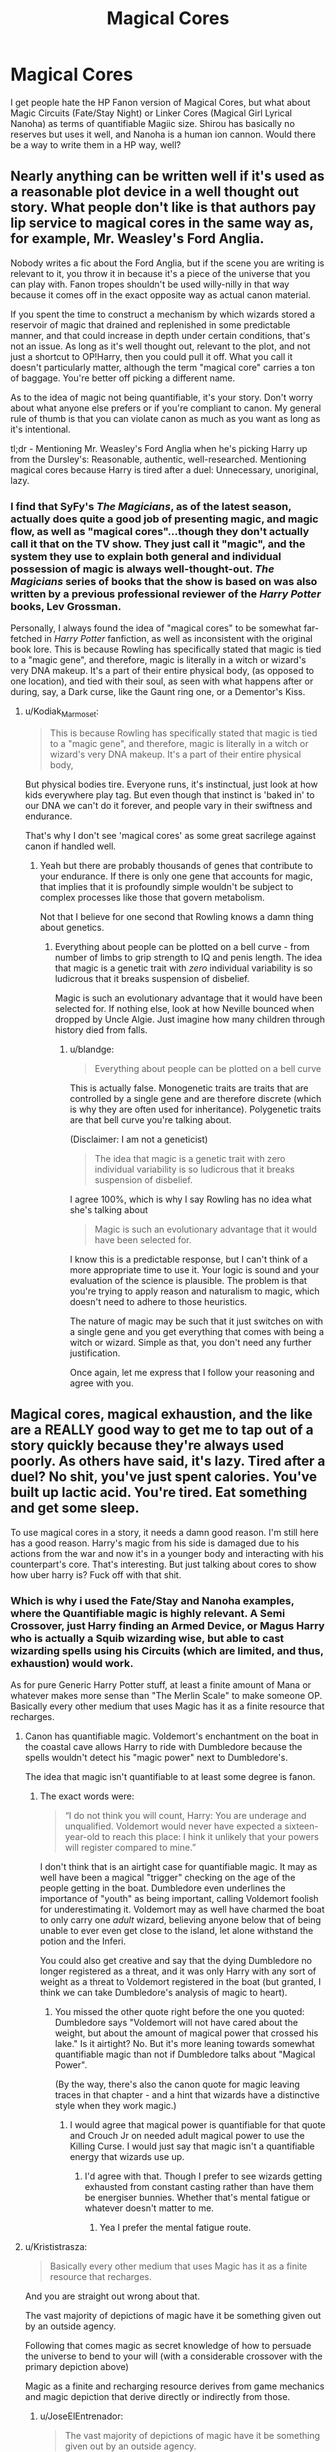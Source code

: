 #+TITLE: Magical Cores

* Magical Cores
:PROPERTIES:
:Author: LittenInAScarf
:Score: 13
:DateUnix: 1526523117.0
:DateShort: 2018-May-17
:FlairText: Discussion
:END:
I get people hate the HP Fanon version of Magical Cores, but what about Magic Circuits (Fate/Stay Night) or Linker Cores (Magical Girl Lyrical Nanoha) as terms of quantifiable Magiic size. Shirou has basically no reserves but uses it well, and Nanoha is a human ion cannon. Would there be a way to write them in a HP way, well?


** Nearly anything can be written well if it's used as a reasonable plot device in a well thought out story. What people don't like is that authors pay lip service to magical cores in the same way as, for example, Mr. Weasley's Ford Anglia.

Nobody writes a fic about the Ford Anglia, but if the scene you are writing is relevant to it, you throw it in because it's a piece of the universe that you can play with. Fanon tropes shouldn't be used willy-nilly in that way because it comes off in the exact opposite way as actual canon material.

If you spent the time to construct a mechanism by which wizards stored a reservoir of magic that drained and replenished in some predictable manner, and that could increase in depth under certain conditions, that's not an issue. As long as it's well thought out, relevant to the plot, and not just a shortcut to OP!Harry, then you could pull it off. What you call it doesn't particularly matter, although the term "magical core" carries a ton of baggage. You're better off picking a different name.

As to the idea of magic not being quantifiable, it's your story. Don't worry about what anyone else prefers or if you're compliant to canon. My general rule of thumb is that you can violate canon as much as you want as long as it's intentional.

tl;dr - Mentioning Mr. Weasley's Ford Anglia when he's picking Harry up from the Dursley's: Reasonable, authentic, well-researched. Mentioning magical cores because Harry is tired after a duel: Unnecessary, unoriginal, lazy.
:PROPERTIES:
:Author: blandge
:Score: 21
:DateUnix: 1526526116.0
:DateShort: 2018-May-17
:END:

*** I find that SyFy's /The Magicians/, as of the latest season, actually does quite a good job of presenting magic, and magic flow, as well as "magical cores"...though they don't actually call it that on the TV show. They just call it "magic", and the system they use to explain both general and individual possession of magic is always well-thought-out. /The Magicians/ series of books that the show is based on was also written by a previous professional reviewer of the /Harry Potter/ books, Lev Grossman.

Personally, I always found the idea of "magical cores" to be somewhat far-fetched in /Harry Potter/ fanfiction, as well as inconsistent with the original book lore. This is because Rowling has specifically stated that magic is tied to a "magic gene", and therefore, magic is literally in a witch or wizard's very DNA makeup. It's a part of their entire physical body, (as opposed to one location), and tied with their soul, as seen with what happens after or during, say, a Dark curse, like the Gaunt ring one, or a Dementor's Kiss.
:PROPERTIES:
:Author: Obversa
:Score: 4
:DateUnix: 1526529203.0
:DateShort: 2018-May-17
:END:

**** u/Kodiak_Marmoset:
#+begin_quote
  This is because Rowling has specifically stated that magic is tied to a "magic gene", and therefore, magic is literally in a witch or wizard's very DNA makeup. It's a part of their entire physical body,
#+end_quote

But physical bodies tire. Everyone runs, it's instinctual, just look at how kids everywhere play tag. But even though that instinct is 'baked in' to our DNA we can't do it forever, and people vary in their swiftness and endurance.

That's why I don't see 'magical cores' as some great sacrilege against canon if handled well.
:PROPERTIES:
:Author: Kodiak_Marmoset
:Score: 3
:DateUnix: 1526533888.0
:DateShort: 2018-May-17
:END:

***** Yeah but there are probably thousands of genes that contribute to your endurance. If there is only one gene that accounts for magic, that implies that it is profoundly simple wouldn't be subject to complex processes like those that govern metabolism.

Not that I believe for one second that Rowling knows a damn thing about genetics.
:PROPERTIES:
:Author: blandge
:Score: 1
:DateUnix: 1526535032.0
:DateShort: 2018-May-17
:END:

****** Everything about people can be plotted on a bell curve - from number of limbs to grip strength to IQ and penis length. The idea that magic is a genetic trait with /zero/ individual variability is so ludicrous that it breaks suspension of disbelief.

Magic is such an evolutionary advantage that it would have been selected for. If nothing else, look at how Neville bounced when dropped by Uncle Algie. Just imagine how many children through history died from falls.
:PROPERTIES:
:Author: Kodiak_Marmoset
:Score: 6
:DateUnix: 1526536135.0
:DateShort: 2018-May-17
:END:

******* u/blandge:
#+begin_quote
  Everything about people can be plotted on a bell curve
#+end_quote

This is actually false. Monogenetic traits are traits that are controlled by a single gene and are therefore discrete (which is why they are often used for inheritance). Polygenetic traits are that bell curve you're talking about.

(Disclaimer: I am not a geneticist)

#+begin_quote
  The idea that magic is a genetic trait with zero individual variability is so ludicrous that it breaks suspension of disbelief.
#+end_quote

I agree 100%, which is why I say Rowling has no idea what she's talking about

#+begin_quote
  Magic is such an evolutionary advantage that it would have been selected for.
#+end_quote

I know this is a predictable response, but I can't think of a more appropriate time to use it. Your logic is sound and your evaluation of the science is plausible. The problem is that you're trying to apply reason and naturalism to magic, which doesn't need to adhere to those heuristics.

The nature of magic may be such that it just switches on with a single gene and you get everything that comes with being a witch or wizard. Simple as that, you don't need any further justification.

Once again, let me express that I follow your reasoning and agree with you.
:PROPERTIES:
:Author: blandge
:Score: 5
:DateUnix: 1526538120.0
:DateShort: 2018-May-17
:END:


** Magical cores, magical exhaustion, and the like are a REALLY good way to get me to tap out of a story quickly because they're always used poorly. As others have said, it's lazy. Tired after a duel? No shit, you've just spent calories. You've built up lactic acid. You're tired. Eat something and get some sleep.

To use magical cores in a story, it needs a damn good reason. I'm still here has a good reason. Harry's magic from his side is damaged due to his actions from the war and now it's in a younger body and interacting with his counterpart's core. That's interesting. But just talking about cores to show how uber harry is? Fuck off with that shit.
:PROPERTIES:
:Author: viol8er
:Score: 8
:DateUnix: 1526527738.0
:DateShort: 2018-May-17
:END:

*** Which is why i used the Fate/Stay and Nanoha examples, where the Quantifiable magic is highly relevant. A Semi Crossover, just Harry finding an Armed Device, or Magus Harry who is actually a Squib wizarding wise, but able to cast wizarding spells using his Circuits (which are limited, and thus, exhaustion) would work.

As for pure Generic Harry Potter stuff, at least a finite amount of Mana or whatever makes more sense than "The Merlin Scale" to make someone OP. Basically every other medium that uses Magic has it as a finite resource that recharges.
:PROPERTIES:
:Author: LittenInAScarf
:Score: 2
:DateUnix: 1526528234.0
:DateShort: 2018-May-17
:END:

**** Canon has quantifiable magic. Voldemort's enchantment on the boat in the coastal cave allows Harry to ride with Dumbledore because the spells wouldn't detect his "magic power" next to Dumbledore's.

The idea that magic isn't quantifiable to at least some degree is fanon.
:PROPERTIES:
:Author: Starfox5
:Score: 5
:DateUnix: 1526550343.0
:DateShort: 2018-May-17
:END:

***** The exact words were:

#+begin_quote
  “I do not think you will count, Harry: You are underage and unqualified. Voldemort would never have expected a sixteen-year-old to reach this place: I hink it unlikely that your powers will register compared to mine.”
#+end_quote

I don't think that is an airtight case for quantifiable magic. It may as well have been a magical "trigger" checking on the age of the people getting in the boat. Dumbledore even underlines the importance of "youth" as being important, calling Voldemort foolish for underestimating it. Voldemort may as well have charmed the boat to only carry one /adult/ wizard, believing anyone below that of being unable to ever even get close to the island, let alone withstand the potion and the Inferi.

You could also get creative and say that the dying Dumbledore no longer registered as a threat, and it was only Harry with any sort of weight as a threat to Voldemort registered in the boat (but granted, I think we can take Dumbledore's analysis of magic to heart).
:PROPERTIES:
:Author: UndeadBBQ
:Score: 4
:DateUnix: 1526588898.0
:DateShort: 2018-May-18
:END:

****** You missed the other quote right before the one you quoted: Dumbledore says "Voldemort will not have cared about the weight, but about the amount of magical power that crossed his lake." Is it airtight? No. But it's more leaning towards somewhat quantifiable magic than not if Dumbledore talks about "Magical Power".

(By the way, there's also the canon quote for magic leaving traces in that chapter - and a hint that wizards have a distinctive style when they work magic.)
:PROPERTIES:
:Author: Starfox5
:Score: 3
:DateUnix: 1526590338.0
:DateShort: 2018-May-18
:END:

******* I would agree that magical power is quantifiable for that quote and Crouch Jr on needed adult magical power to use the Killing Curse. I would just say that magic isn't a quantifiable energy that wizards use up.
:PROPERTIES:
:Author: MindForgedManacle
:Score: 1
:DateUnix: 1526612832.0
:DateShort: 2018-May-18
:END:

******** I'd agree with that. Though I prefer to see wizards getting exhausted from constant casting rather than have them be energiser bunnies. Whether that's mental fatigue or whatever doesn't matter to me.
:PROPERTIES:
:Author: Starfox5
:Score: 2
:DateUnix: 1526635200.0
:DateShort: 2018-May-18
:END:

********* Yea I prefer the mental fatigue route.
:PROPERTIES:
:Author: MindForgedManacle
:Score: 2
:DateUnix: 1526644904.0
:DateShort: 2018-May-18
:END:


**** u/Krististrasza:
#+begin_quote
  Basically every other medium that uses Magic has it as a finite resource that recharges.
#+end_quote

And you are straight out wrong about that.

The vast majority of depictions of magic have it be something given out by an outside agency.

Following that comes magic as secret knowledge of how to persuade the universe to bend to your will (with a considerable crossover with the primary depiction above)

Magic as a finite and recharging resource derives from game mechanics and magic depiction that derive directly or indirectly from those.
:PROPERTIES:
:Author: Krististrasza
:Score: 1
:DateUnix: 1526580763.0
:DateShort: 2018-May-17
:END:

***** u/JoseElEntrenador:
#+begin_quote
  The vast majority of depictions of magic have it be something given out by an outside agency.
#+end_quote

Is that true or is that only true because of the literature we've read? I know in Western folk literature, it's very common for magic to not tire out individuals, but I'm curious about other literary traditions.

In Indian folktails for example, the conception of magic is completely different from that of Western stories. Magical humans don't really exist. Magic is either derived from prayer or some other divine attribute and often comes in discrete quantities. (Like you mentioned).

Because the two systems are so different I can totally see a conception of magic as something that comes in finite, rechargeable quantities as long pre-dating games.

I wonder how Eastern magic is, especially since many RPGs come from Japan. I know Chinese magic is tied to martial arts so I could totally see tiring out being a fundamental part of it.
:PROPERTIES:
:Author: JoseElEntrenador
:Score: 1
:DateUnix: 1526592154.0
:DateShort: 2018-May-18
:END:

****** It's it true not just for literature, that is actually some of the oldest, widest-spread magical and supernatural concepts. It harkens back to our stone-age ancestors and their ideas about the spirits imbuing the world around them.

I'm not talking about computer RPGs. Their /predecessor/ games invented the concept of discrete rechargeable quantities of magic for their game mechanics.
:PROPERTIES:
:Author: Krististrasza
:Score: 1
:DateUnix: 1526668076.0
:DateShort: 2018-May-18
:END:


**** u/AnimaLepton:
#+begin_quote
  Basically every other medium that uses Magic has it as a finite resource that recharges.
#+end_quote

Have you read A Certain Magical Index? Magic in that universe is largely based on ideas and doesn't have anything to do with a finite resource that recharges.

Even in the Nasuverse, with circuits/prana and quantifiable magic, stuff still gets handwaved a ton. It's up to author discretion.
:PROPERTIES:
:Author: AnimaLepton
:Score: 1
:DateUnix: 1526604038.0
:DateShort: 2018-May-18
:END:


**** As does the canon verse. Harry gets tired as he learns the patronus spell and has to rest before he can try again.
:PROPERTIES:
:Author: viol8er
:Score: 1
:DateUnix: 1526528545.0
:DateShort: 2018-May-17
:END:

***** Harry blacks out twice from facing the dementor boggart and barely remains conscious the third time. Do you read any indication whatsoever that this is anything but a natural physiological reaction to extreme stress?
:PROPERTIES:
:Author: blandge
:Score: 6
:DateUnix: 1526529840.0
:DateShort: 2018-May-17
:END:

****** Being forced to relive your parents deaths? Nah, just a minor psychological reaction... /s
:PROPERTIES:
:Author: viol8er
:Score: 6
:DateUnix: 1526530576.0
:DateShort: 2018-May-17
:END:

******* That's still dementor exposure. Nothing to do with magic being used up while trying the patronus charm.
:PROPERTIES:
:Author: AnIndividualist
:Score: 1
:DateUnix: 1526650003.0
:DateShort: 2018-May-18
:END:


****** During his training for Patronus he says using it was draining his energy (physically, not magically), but I'm fine attributing that to the boggart-Dementor since for the entire rest of the series magic isn't made to be an exhaustable source of energy.
:PROPERTIES:
:Author: MindForgedManacle
:Score: 3
:DateUnix: 1526530126.0
:DateShort: 2018-May-17
:END:

******* Harry himself does not /say/ anything to Lupin about his physical state during or after the Patronus incident other than answering that "Yes" he does feel fine.

The narrator also doesn't say a single thing about "energy levels." It does say that he feels exhausted, but clearly links this back to him maintaining consciousness when facing the dementors.

#+begin_quote
  The screaming inside Harry's head had started agian -- except this time, it sounded as though it were coming from a badly tuned radio -- softer and louder and softer again -- and he could still see the dementor -- it had halted -- and then a huge, silver shadow came bursting out of the end of Harry's wand, to hover between him and the dementor, and though Harry's legs felt like water, he was still on his feet -- though for how much longer, he wasn't sure --

  "Riddikulus!" roared Lupin, springing forward.

  There was a loud crack, and Harry's cloudy Patronus vanished along with the dementor, he sank into a chair, feeling exhausted as if he'd just run a mile, and felt his legs shaking.
#+end_quote

It's truly absurd to say that the purpose of Harry's exhaustion in this passage was JK Rowling's way of defining an as-of-yet and never again mentioned magical reservoir that limits a wizard's ability to release stored magical energy.

The vastly more simple and straight forward interpretation is that the author was using the physical effects to show the psychogenic impact of the encounter. Something akin to shock.
:PROPERTIES:
:Author: blandge
:Score: 6
:DateUnix: 1526531065.0
:DateShort: 2018-May-17
:END:

******** I'm rather annoyed that you A) Misrepresented what I said and B) Are completely wrong about what I was referencing. I literally said that PoA references the dementor draining his "physical energy, not magical", I never said magic was a reservoir and my actual comment response to this thread makes that abundantly clear . Further, that's not even the passage I referred to. Here it is:

#+begin_quote
  To make matters even worse, Harry's anti-Dementor lessons were not goingnearly as well as he had hoped. Several sessions on, he was able to producean indistinct, silvery shadow every time the Boggart-Dementor approached him,but his Patronus was too feeble to drive the Dementor away. All it did was hover, like a semitransparent cloud, /draining Harry of energy/ as he fought to keep it there.
#+end_quote

As I said, it's pretty clear this was talking about his physical energy, not some mana pool, which he couldn't maintain in the presence of a dementor. So chill out man.
:PROPERTIES:
:Author: MindForgedManacle
:Score: 2
:DateUnix: 1526534767.0
:DateShort: 2018-May-17
:END:

********* u/blandge:
#+begin_quote
  I'm rather annoyed that you A) Misrepresented what I said
#+end_quote

Why would this annoy you? Miscommunication isn't particularly uncommon, especially forum-style conversations that don't allow for real-time or verbal discussion.

In a similar vein, you also misinterpreted what I said, as I never claimed your position was that magic was a reservoir. I was arguing against the position that your statement implicitly supported (though you refuted). I am not annoyed, however, so fear not. Hopefully was can get through this without petty pickering.

#+begin_quote
  Are completely wrong about what I was referencing...

  Further, that's not even the passage I referred to. Here it is:
#+end_quote

True, honest mistake.

That is a very interesting passage, though. As you say, clearly it's his physical energy that is being drained. The question is, why would his maintaining a magic spell drain him of energy. That's awfully strange phrasing to describe what amounts to hard concentration.

This is definitely more convincing than the passage I quoted (though still not conclusive). *It explicitly states that maintaining the spell drains him* and not the dementor induced stress.

Upvote for the reference. I like it.
:PROPERTIES:
:Author: blandge
:Score: 1
:DateUnix: 1526536980.0
:DateShort: 2018-May-17
:END:

********** u/MindForgedManacle:
#+begin_quote
  Why would this annoy you?
#+end_quote

Maybe because you immediately jumped to saying how ridiculous it was without asking what I was referencing. Tends to color the tone of your post negatively.

#+begin_quote
  The question is, why would his maintaining a magic spell drain him of energy. That's awfully strange phrasing to describe what amounts to hard concentration.
#+end_quote

Is it odd? Aren't you a bit tired after having to keep extreme focus on something?
:PROPERTIES:
:Author: MindForgedManacle
:Score: 1
:DateUnix: 1526558310.0
:DateShort: 2018-May-17
:END:

*********** I don't know anyone who once passed out from intense focus. I don't think it's possible.\\
Then again, I'm not a doctor.
:PROPERTIES:
:Author: AnIndividualist
:Score: 1
:DateUnix: 1526650280.0
:DateShort: 2018-May-18
:END:

************ The passing out comes from the Dementor, not using the Patronus.
:PROPERTIES:
:Author: MindForgedManacle
:Score: 1
:DateUnix: 1526672877.0
:DateShort: 2018-May-19
:END:


***** No. Harry gets tired from dementor exposure.
:PROPERTIES:
:Author: AnIndividualist
:Score: 1
:DateUnix: 1526649956.0
:DateShort: 2018-May-18
:END:


***** Speaking of that, why does he get tired if he's only casting a spell? He stands relatively still, so the calories spent and lactic acid produced shouldn't be that much.

Following that, it's somewhat safe to say that some types of magic can be tiresome to use. Draining even.

And since energy comes from somewhere (and assuming that the laws of energy are not Magic's bitch), you /could/ say that the body transforms potential energy stored in the muscles into "magical energy"... or going beyond, you /could/ say that magical people have an organ that turns potential energy (Or whatever the name is for energy stored in muscles, I don't remember that part of physiology classes) into magic.

A... magical core if you will.

Or, if energy is finite, then it must be recovered. Then, magical exhaustion is /possible/.

I do agree that it's usually poorly used though.
:PROPERTIES:
:Author: will1707
:Score: -1
:DateUnix: 1526530022.0
:DateShort: 2018-May-17
:END:

****** He doesn't get tired from casting a spell, that never happens in HP.
:PROPERTIES:
:Author: MindForgedManacle
:Score: 5
:DateUnix: 1526534831.0
:DateShort: 2018-May-17
:END:


****** He tries the spell 3 times, so it's not as though his magical reserves have been slowly chipped away over hours. There are numerous other occasions where Harry and other witches and wizards throw around plenty more magic than that. Also, the actual text shows clearly that the maleffects come from fighting off a stress-induced blackout. I posted this elsewhere in the thread:

Harry himself does not say anything to Lupin about his physical state during or after the Patronus incident other than answering that "Yes" he does feel fine.

The narrator also doesn't say a single thing about "energy levels." It does say that he feels exhausted, but clearly links this back to him maintaining consciousness when facing the dementors.

#+begin_quote
  The screaming inside Harry's head had started agian -- except this time, it sounded as though it were coming from a badly tuned radio -- softer and louder and softer again -- and he could still see the dementor -- it had halted -- and then a huge, silver shadow came bursting out of the end of Harry's wand, to hover between him and the dementor, and though Harry's legs felt like water, he was still on his feet -- though for how much longer, he wasn't sure --

  "Riddikulus!" roared Lupin, springing forward.

  There was a loud crack, and Harry's cloudy Patronus vanished along with the dementor, he sank into a chair, feeling exhausted as if he'd just run a mile, and felt his legs shaking.
#+end_quote

It's truly absurd to say that the purpose of Harry's exhaustion in this passage was JK Rowling's way of defining an as-of-yet and never again mentioned magical reservoir that limits a wizard's ability to release stored magical energy.

The vastly more simple and straight forward interpretation is that the author was using the physical effects to show the psychogenic impact of the encounter. Something akin to shock.
:PROPERTIES:
:Author: blandge
:Score: 2
:DateUnix: 1526532801.0
:DateShort: 2018-May-17
:END:


****** This is the problem though, we're treating magic as if it's some something that could be understood by real-life science, nothing in the series says we should equate the rules of real life to the rules of science.
:PROPERTIES:
:Score: 2
:DateUnix: 1526530304.0
:DateShort: 2018-May-17
:END:

******* We shouldn't. That doesn't mean we /can't/.
:PROPERTIES:
:Author: will1707
:Score: 1
:DateUnix: 1526530523.0
:DateShort: 2018-May-17
:END:


****** Go watch four hours of movies, then go study for four hours. Which one actually made you tired? Using your brain is incredibly caloric intense.
:PROPERTIES:
:Author: viol8er
:Score: 2
:DateUnix: 1526530415.0
:DateShort: 2018-May-17
:END:

******* Now pump that up to 11, make complex transfigurations and obscure spellwork in both attack and defense, while jumping from one to the other in milliseconds and all that while silently casting and keeping an eye on your opponent.

Dumbledore and Voldemort's brains are much more impressive attributes than their "huge magical cores".
:PROPERTIES:
:Author: UndeadBBQ
:Score: 2
:DateUnix: 1526588298.0
:DateShort: 2018-May-18
:END:


******* True, I hadn't considered that.

Brains = cores does make some sense...
:PROPERTIES:
:Author: will1707
:Score: 1
:DateUnix: 1526530495.0
:DateShort: 2018-May-17
:END:


** As much as I am hesitant on magical cores, I do think magic access/reserves being unequal holds some merit, both by age and persons. Fiendfyre could be cast by a 5 year old if power is truly equal regardless of age. If everyone had the same access to magic then how does Voldemort duel 4 people at once at the Battle of Hogwarts? Skill and knowledge aren't that big of an elevator.

As to writing them well? Don't just have it be a lazy plot device. Why does Harry need to be powerful? Why must his core be large? Is it necessary to establish his goals? Plot and character development are much more important, if core usage doesn't drive those I wouldn't bother and try to avoid using them if at all possible.
:PROPERTIES:
:Author: moomoogoat
:Score: 10
:DateUnix: 1526523470.0
:DateShort: 2018-May-17
:END:

*** u/blandge:
#+begin_quote
  I do think magic access/reserves being unequal holds some merit
#+end_quote

I tried a few times to argue this point (on your side) against [[/u/Taure]], but search as I might, there doesn't appear to be one shred of evidence for this. Maybe you can do what I couldn't. Name me one specific example from canon where somebody "runs out" of magic or can't learn a spell because they didn't have big enough "reserves," and I'll consider the topic reopened.
:PROPERTIES:
:Author: blandge
:Score: 3
:DateUnix: 1526528809.0
:DateShort: 2018-May-17
:END:

**** u/will1707:
#+begin_quote
  or can't learn a spell because they didn't have big enough "reserves,"
#+end_quote

Squibs, maybe.
:PROPERTIES:
:Author: will1707
:Score: 1
:DateUnix: 1526530103.0
:DateShort: 2018-May-17
:END:

***** Having magic appears to be a binary proposition. Do we see any examples of a squib being limited to a few skills they can use? Something like:

Linkffn(Almost a Squib by BajaB)
:PROPERTIES:
:Author: blandge
:Score: 3
:DateUnix: 1526531463.0
:DateShort: 2018-May-17
:END:

****** u/will1707:
#+begin_quote
  Do we see any examples of a squib being limited to a few skills they can use?
#+end_quote

There's the [[http://harrypotter.wikia.com/wiki/Kwikspell][course that Filch takes on the 2^{nd} book.]] But I think it was oriented at adults without a proper education, not to squibs as Filch thought.

I guess it could be said that being able to see things that muggles can't could be considered a minor skill.
:PROPERTIES:
:Author: will1707
:Score: 2
:DateUnix: 1526531806.0
:DateShort: 2018-May-17
:END:

******* That indicates the Filch is trying to learn magic, but it takes another massive leap to assume he can actually use it to do anything.
:PROPERTIES:
:Author: blandge
:Score: 1
:DateUnix: 1526532059.0
:DateShort: 2018-May-17
:END:

******** That was my point; maybe it wasn't properly explained.

Kwikspell is aimed at adults who, for whatever reason, never had a proper education. That would require having magic.

Filch most likely didn't know that, and thought that he'd be able to use magic if he followed the course; ignoring the fact that he had no magic to begin with (Or he had it, but he had no access to it. I'm not sure how squibs are explained in Lore)
:PROPERTIES:
:Author: will1707
:Score: 2
:DateUnix: 1526532299.0
:DateShort: 2018-May-17
:END:

********* This I buy.

I suppose there are a couple instances where a /very/ loose interpretation might +support+ imply something like magical cores.
:PROPERTIES:
:Author: blandge
:Score: 1
:DateUnix: 1526532703.0
:DateShort: 2018-May-17
:END:

********** u/will1707:
#+begin_quote
  magical cores
#+end_quote

[[https://old.reddit.com/r/HPfanfiction/comments/8k0l1q/magical_cores/dz44jen/?context=3][Brains.]]

Then, magical exhaustion just means that our brains burnt a lot of calories.
:PROPERTIES:
:Author: will1707
:Score: 1
:DateUnix: 1526532843.0
:DateShort: 2018-May-17
:END:

*********** [[https://old.reddit.com/r/HPfanfiction/comments/8k0l1q/magical_cores/dz4667h/][No, because the example that you and viol8r are discussing wasn't 4 hours worth of burned calories. It was more like 15 minutes of intense emotional stress.]] Rowling is describing shock.

Regardless, there's no reason to put the term "magical" in front of normal, run of the mill exhaustion.
:PROPERTIES:
:Author: blandge
:Score: 2
:DateUnix: 1526533393.0
:DateShort: 2018-May-17
:END:


******* JKR said on her website that since Filch is a squib the Kwikspell course would never have worked for him.
:PROPERTIES:
:Author: MindForgedManacle
:Score: 1
:DateUnix: 1526613173.0
:DateShort: 2018-May-18
:END:

******** She knows that. We know that. Does Filch know that? The book seems to imply that he doesn't. Or he's very, *very* hopeful.
:PROPERTIES:
:Author: will1707
:Score: 1
:DateUnix: 1526613350.0
:DateShort: 2018-May-18
:END:

********* I assume it's just the usual deal: self-help products preying on those who don't know better.
:PROPERTIES:
:Author: MindForgedManacle
:Score: 2
:DateUnix: 1526613745.0
:DateShort: 2018-May-18
:END:


****** [[https://www.fanfiction.net/s/3885086/1/][*/Almost a Squib/*]] by [[https://www.fanfiction.net/u/943028/BajaB][/BajaB/]]

#+begin_quote
  What if Vernon and Petunia were even more successfull in 'beating all that nonsense' out of Harry? A silly AU story of a nonpowerful, but cunning, Harry.
#+end_quote

^{/Site/:} ^{fanfiction.net} ^{*|*} ^{/Category/:} ^{Harry} ^{Potter} ^{*|*} ^{/Rated/:} ^{Fiction} ^{K} ^{*|*} ^{/Chapters/:} ^{7} ^{*|*} ^{/Words/:} ^{46,899} ^{*|*} ^{/Reviews/:} ^{1,092} ^{*|*} ^{/Favs/:} ^{4,042} ^{*|*} ^{/Follows/:} ^{935} ^{*|*} ^{/Updated/:} ^{1/18/2008} ^{*|*} ^{/Published/:} ^{11/11/2007} ^{*|*} ^{/Status/:} ^{Complete} ^{*|*} ^{/id/:} ^{3885086} ^{*|*} ^{/Language/:} ^{English} ^{*|*} ^{/Genre/:} ^{Humor/Parody} ^{*|*} ^{/Characters/:} ^{Harry} ^{P.} ^{*|*} ^{/Download/:} ^{[[http://www.ff2ebook.com/old/ffn-bot/index.php?id=3885086&source=ff&filetype=epub][EPUB]]} ^{or} ^{[[http://www.ff2ebook.com/old/ffn-bot/index.php?id=3885086&source=ff&filetype=mobi][MOBI]]}

--------------

*FanfictionBot*^{2.0.0-beta} | [[https://github.com/tusing/reddit-ffn-bot/wiki/Usage][Usage]]
:PROPERTIES:
:Author: FanfictionBot
:Score: 1
:DateUnix: 1526531475.0
:DateShort: 2018-May-17
:END:


**** u/FFCheck:
#+begin_quote
  Avada Kedavra's a curse that needs a powerful bit of magic behind it -- you could all get your wands out now and point them at me and say the words, and I doubt I'd get so much as a nose-bleed. - Moody GoF
#+end_quote

Not a popular opinion but this quote to me this makes it seem like there is some sort of magical power/core/access/reserve, to what extent, who knows.
:PROPERTIES:
:Author: FFCheck
:Score: 1
:DateUnix: 1526569931.0
:DateShort: 2018-May-17
:END:

***** A powerful bit of magic in the HP system could also stem from the understanding of murder - to understand what it means to kill a person. Maybe it requires such a malevolent state of mind that a normal child couldn't possibly comprehend it.

In other words: There is always something else than a manapool.
:PROPERTIES:
:Author: UndeadBBQ
:Score: 2
:DateUnix: 1526588015.0
:DateShort: 2018-May-18
:END:

****** u/FFCheck:
#+begin_quote
  There is always something else than a manapool
#+end_quote

Right but it doesn't mean there isn't some sort of manapool. It could be manapool + other stuff. I'm just saying that that piece could show that there is some sort of system in place.

#+begin_quote
  A powerful bit of magic in the HP system *could* also stem
#+end_quote

Sure, but that's just an interpretation as well. Nothing says it can't just be the literal meaning. It could just be exactly as it says "needs a powerful bit of magic".
:PROPERTIES:
:Author: FFCheck
:Score: 1
:DateUnix: 1526599560.0
:DateShort: 2018-May-18
:END:

******* Yeah, but check my flair for my opinion on manapools in fiction ;D
:PROPERTIES:
:Author: UndeadBBQ
:Score: 2
:DateUnix: 1526634787.0
:DateShort: 2018-May-18
:END:

******** That's fair considering a vast majority of the fics use it for lazy plot devices. I'm not saying that's a wrong opinion to have, just saying that in canon, it does support some degree of magic power/pool/etc whatever you want to call it.
:PROPERTIES:
:Author: FFCheck
:Score: 1
:DateUnix: 1526653978.0
:DateShort: 2018-May-18
:END:


******* When you have several interpretations, why would you go with the shitty and lazy one?
:PROPERTIES:
:Author: AnIndividualist
:Score: 1
:DateUnix: 1526651914.0
:DateShort: 2018-May-18
:END:

******** Because the first interpretation should be literal.

If you choose to branch out to different interpretations because you don't like the literal interpretation, that is completely fine. It just becomes headcanon/fanon and there isn't anything wrong with that except when talking about canon work which is what I was replying to.
:PROPERTIES:
:Author: FFCheck
:Score: 1
:DateUnix: 1526654190.0
:DateShort: 2018-May-18
:END:

********* But your interpretation isn't canon. Cannon magic doesn't depletes itself when used. There are no manapools. In the examples given elsewhere we're just seeing the dementors effects on Harry, not some magical exhaustion.
:PROPERTIES:
:Author: AnIndividualist
:Score: 1
:DateUnix: 1526663249.0
:DateShort: 2018-May-18
:END:

********** How is my interpretation that AK needs powerful magic not canon? It literally says AK needs powerful bit of magic, that is canon. In that scene Moody is saying 4th years' don't have powerful enough magic to use it to kill him. I didn't say it says mana pool. I wasn't saying the dementors effect was because of magical exhaustion. Those other examples don't take away from the fact that AK needs powerful bit of magic. It isn't mutually exclusive.
:PROPERTIES:
:Author: FFCheck
:Score: 1
:DateUnix: 1526673093.0
:DateShort: 2018-May-19
:END:

*********** That doesn't make it quantifiable and it doesn't imply manapools of any kind. Only that there are various power levels between wizards, which is trivial anyway since wizards like Dumbledore or Voldemort exist.
:PROPERTIES:
:Author: AnIndividualist
:Score: 1
:DateUnix: 1526673309.0
:DateShort: 2018-May-19
:END:

************ u/FFCheck:
#+begin_quote
  seem like there is some sort of magical power/core/access/reserve, to what extent, who knows
#+end_quote

This is what I said. I didn't say it implies manapools. I was saying there are various power levels which is supported by canon. Which is me saying canon supports some sort of quantifiable magic. How is it quantified, I have no clue but that isn't me saying manapools.

If you believe there is various power levels, it

1. It cannot be trivial /because/ wizards like Dumbledore and Voldemort exists, not that it is trivial /since/ they exists.
2. It has to be quantifiable in some way which canon supports. I'm just not saying canon supports a /specific/ way.
:PROPERTIES:
:Author: FFCheck
:Score: 1
:DateUnix: 1526673757.0
:DateShort: 2018-May-19
:END:


*** I was thinking more having a Shirou like Harry. Terrible reserves, but given reserves from somewhere/someone else to be able to use the "Power he knows not" Or if he had a large core, giving Harry something like Raising Heart or Bardiche that necessitates it, and would be utterly useless with a small core. Otherwise it'd be pointless.

As for your Voldemort question. Rituals are likely the answer. He wouldn't go from Tom Riddle to Snakey McSnake Face without some kind of dark rituals.
:PROPERTIES:
:Author: LittenInAScarf
:Score: 3
:DateUnix: 1526525365.0
:DateShort: 2018-May-17
:END:


*** Except that five-year-old can't simply pick up the wand and yell "Fiendfyre" and suddenly cast the spell. Skill and Knowledge are this universes way of showing power. We know that it takes understanding the movements and the incantation are the minimum requirements for basic spells, and we also know that other elements are necessary when casting specific spells (intent with the unforgivables, and emotion with patronus). We also know that it takes time and repeated practice for people to actively cast a spell.

Not everyone simply has access to the same magic because they have the ability to wield it. Knowledge and Power in this universe are really that big of an elevator.
:PROPERTIES:
:Author: JRP-
:Score: 4
:DateUnix: 1526526966.0
:DateShort: 2018-May-17
:END:

**** u/blandge:
#+begin_quote
  Skill and Knowledge are this universes way of showing power.
#+end_quote

Not exclusively. Like learning any ability: skill, knowledge, and *talent* all come into play.

You think Yao Ming (7'6 basketball player) didn't have a natural aptitude for basketball far any away above the average person? You think Stephen Hawking's inborn intelligence doesn't give him a huge advantage over most people?

In this same way, Voldemort's natural talent with magic seems to have given him a huge advantage over, say, the likes of Neville.

The one variable that many people like to use that doesn't seem to carry over well is strength. A good argument can be made that magical strength does not grow in the same way that physical strength does. There is perhaps some evidence that magical strength does increase over time, but it's flimsy at best.

I don't personally believe there is some sort of magical power level represented in canon, but I don't have any problem with authors imagining a sort of strength gain system if it's well thought out.
:PROPERTIES:
:Author: blandge
:Score: 3
:DateUnix: 1526528139.0
:DateShort: 2018-May-17
:END:

***** u/DrunkBystander:
#+begin_quote
  You think Yao Ming (7'6 basketball player) didn't have a natural aptitude for basketball far any away above the average person?
#+end_quote

[[https://en.wikipedia.org/wiki/Yao_Ming:]]

- Yao is the only child of ... both of whom were former professional basketball players.
- When Yao was nine years old, he began playing basketball and attended a junior sports school.
- ... when he was thirteen years old, and practiced ten hours a day for his acceptance.

Natural talent matters, I don't disagree. But without proper training it doesn't give you the "huge advantage".

Yao Ming isn't the only one talented basketball player, Stephen Hawking isn't the sole physicist.

Still in the WW Riddle and Dumbledore are way above everyone else. If everyone had the same prospects as them with just studying and training, there would be a lot more wizards and witches similar to them.
:PROPERTIES:
:Author: DrunkBystander
:Score: 2
:DateUnix: 1526547993.0
:DateShort: 2018-May-17
:END:


**** Actually, considering that Crabbe could cast Fiendfyre, a 5 year old should be able to do the same. It would probably end the same way, though (in a big barbecue)
:PROPERTIES:
:Author: Hellstrike
:Score: 3
:DateUnix: 1526541048.0
:DateShort: 2018-May-17
:END:


**** Of course, a five-year-old would get nothing if they yelled 'Fiendfyre'. That's the name of the spell, not the incantation.
:PROPERTIES:
:Author: ModernDayWeeaboo
:Score: -1
:DateUnix: 1526543103.0
:DateShort: 2018-May-17
:END:


*** I've described the concept a little differently in the past, but the way I've used it in my writing is at least consistent with "magical exhaustion" being interpreted in mundane terms--exhaustion caused by overuse of magic, not exhaustion of magical reserves. Basically, casting more powerful magic burns more calories independent of outward physical actions. Knowledge, practice, and even genetics can improve a person's ability to cast powerful magic both by conditioning and by increased precision, both of which increase the efficiency of one's magic use.
:PROPERTIES:
:Author: TheWhiteSquirrel
:Score: 1
:DateUnix: 1526579833.0
:DateShort: 2018-May-17
:END:


** I'm not familiar with Nonoha, but Fate doesn't lend much fun to this by its usage of magic circuits. Oh sure, there's an attempt in Fate to show magic circuits don't determine strength but that never amounts to much, especially in /stay night, where Shirou doesn't do much until he gets a huge boost from Rin.

As others have mentioned, nearly anything can be done well but the issue with "magical cores" is that people use and want to use them for the same reasons nearly all the time:

-An easy way to create tension because, oops, MC's magic core is running low so now he's exhausted and won't win like he otherwise would.

-Make it easy to say why the MC is strong: his magical core is bigger than Voldemort's!

Magical power can be quantifiable without this core nonsense and without magic needing to be some vague "energy" wizards have in their bodies. Just make it so magic power is (broadly) dependent on intelligence, experience with the magic you're using, intention and emotion at the time of use (Patronus and Occlumency come to mind), and the scale at which you can cast the magic.
:PROPERTIES:
:Author: MindForgedManacle
:Score: 3
:DateUnix: 1526528232.0
:DateShort: 2018-May-17
:END:

*** That was my point. I was thinking a Harry with terrible reserves that gets a boost from somewhere else. Magical Core is just reserves. If he had a bigger Magical Core than Voldemort, he could just fight for longer. It's Mana, glorified Magical stamina.

Shirou, at least in Kaleid 3rei/Oath under the snow, was able to do quite a lot even without Miyu giving him infinite mana, though he was stronger than Archer when she did.
:PROPERTIES:
:Author: LittenInAScarf
:Score: 1
:DateUnix: 1526528499.0
:DateShort: 2018-May-17
:END:


** There has yet only been one use of these words that I /kinda/ liked.

In that fic, which I think was a Google Doc linked one, magical cores was just another word for "entities which enrich their environment with magic". That meant that /wizards and witches/ were magical cores from which other magical things could get power. /They/ were the source of magic, just like Veela, Goblins, Centaurs, Dragons,... In that vein it also delivered explanations as to why elves serve - the servitude in itself being a ritual to drain magic from a "magical core", in theory making them immortal beings as long as they, as the fic described it, "served with pleasure". It also gave some creidbility to the "stealing of magic" idea of the pureblood, as the author did mention that high concentrations of magical entities that qualify as cores, correlate with the historical centers of progress and civilization - meaning that muggles were passively benefitting from high concentrations of magic in the vicinity.

I liked it because despite introducing a concept named "magical core", it refrained from introducing RPG mana-bar mechanics like many Anime, or other magical systems in fiction do. Mental fortitude, prodigious mental potential, vast creativity and high concentration are much more interesting traits to define a magic users ability with this power.

In pretty much /every/ other use of magical cores, you may look at my flair to deduce my opinion. It is seldom that I continue reading whenever magical cores start playing a big role in the fic, because it ruins the HP magic system and makes it bland shonen-bullshit that desecrates this truly unique system because the author couldn't wrap their head around the more abstract quantifiers the HP system uses.
:PROPERTIES:
:Author: UndeadBBQ
:Score: 2
:DateUnix: 1526539765.0
:DateShort: 2018-May-17
:END:


** I think the problem is not Magical Cores per se but the way people tend to use them as a dick-measuring contest

#+begin_quote
  OMG Harry has over 9000 Magical core points it's almost double that of Dumbledore
#+end_quote

I don't know much of Linker core and just a little bit of Magic Circuits but from what I read of the later they are more than just a power level and follow certain rules
:PROPERTIES:
:Author: Notosk
:Score: 1
:DateUnix: 1526536266.0
:DateShort: 2018-May-17
:END:
